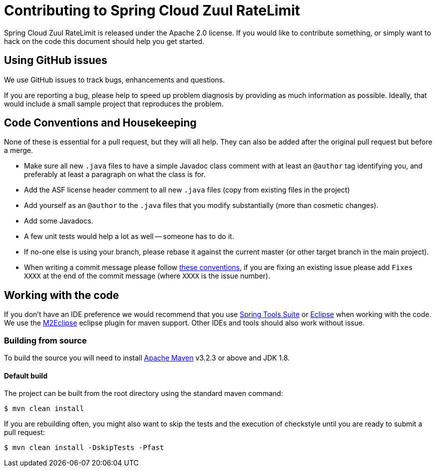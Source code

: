 = Contributing to Spring Cloud Zuul RateLimit

Spring Cloud Zuul RateLimit is released under the Apache 2.0 license. If you would like to contribute
something, or simply want to hack on the code this document should help you get started.


////
== Code of Conduct
This project adheres to the Contributor Covenant link:CODE_OF_CONDUCT.adoc[code of
conduct]. By participating, you are expected to uphold this code. Please report
unacceptable behavior to marcos.hgb@gmail.com.
////


== Using GitHub issues
We use GitHub issues to track bugs, enhancements and questions.

If you are reporting a bug, please help to speed up problem diagnosis by providing as much
information as possible. Ideally, that would include a small sample project that reproduces the
problem.


== Code Conventions and Housekeeping
None of these is essential for a pull request, but they will all help.  They can also be
added after the original pull request but before a merge.

* Make sure all new `.java` files to have a simple Javadoc class comment with at least an
  `@author` tag identifying you, and preferably at least a paragraph on what the class is
  for.
* Add the ASF license header comment to all new `.java` files (copy from existing files
  in the project)
* Add yourself as an `@author` to the `.java` files that you modify substantially (more
  than cosmetic changes).
* Add some Javadocs.
* A few unit tests would help a lot as well -- someone has to do it.
* If no-one else is using your branch, please rebase it against the current master (or
  other target branch in the main project).
* When writing a commit message please follow http://tbaggery.com/2008/04/19/a-note-about-git-commit-messages.html[these conventions],
  if you are fixing an existing issue please add `Fixes XXXX` at the end of the commit
  message (where `XXXX` is the issue number).



== Working with the code
If you don't have an IDE preference we would recommend that you use
https://spring.io/tools/sts[Spring Tools Suite] or
http://eclipse.org[Eclipse] when working with the code. We use the
http://eclipse.org/m2e/[M2Eclipse] eclipse plugin for maven support. Other IDEs and tools
should also work without issue.



=== Building from source
To build the source you will need to install
http://maven.apache.org/run-maven/index.html[Apache Maven] v3.2.3 or above and JDK 1.8.



==== Default build
The project can be built from the root directory using the standard maven command:

[indent=0]
----
	$ mvn clean install
----

If you are rebuilding often, you might also want to skip the tests and the execution of
checkstyle until you are ready to submit a pull request:

[indent=0]
----
	$ mvn clean install -DskipTests -Pfast
----



